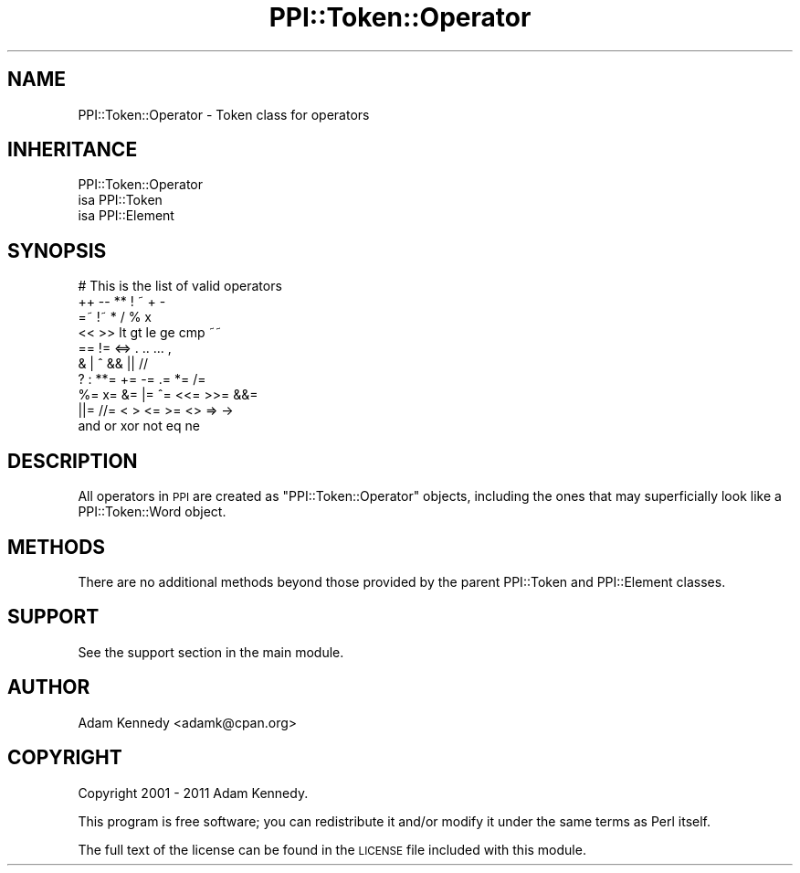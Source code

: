 .\" Automatically generated by Pod::Man 2.22 (Pod::Simple 3.13)
.\"
.\" Standard preamble:
.\" ========================================================================
.de Sp \" Vertical space (when we can't use .PP)
.if t .sp .5v
.if n .sp
..
.de Vb \" Begin verbatim text
.ft CW
.nf
.ne \\$1
..
.de Ve \" End verbatim text
.ft R
.fi
..
.\" Set up some character translations and predefined strings.  \*(-- will
.\" give an unbreakable dash, \*(PI will give pi, \*(L" will give a left
.\" double quote, and \*(R" will give a right double quote.  \*(C+ will
.\" give a nicer C++.  Capital omega is used to do unbreakable dashes and
.\" therefore won't be available.  \*(C` and \*(C' expand to `' in nroff,
.\" nothing in troff, for use with C<>.
.tr \(*W-
.ds C+ C\v'-.1v'\h'-1p'\s-2+\h'-1p'+\s0\v'.1v'\h'-1p'
.ie n \{\
.    ds -- \(*W-
.    ds PI pi
.    if (\n(.H=4u)&(1m=24u) .ds -- \(*W\h'-12u'\(*W\h'-12u'-\" diablo 10 pitch
.    if (\n(.H=4u)&(1m=20u) .ds -- \(*W\h'-12u'\(*W\h'-8u'-\"  diablo 12 pitch
.    ds L" ""
.    ds R" ""
.    ds C` ""
.    ds C' ""
'br\}
.el\{\
.    ds -- \|\(em\|
.    ds PI \(*p
.    ds L" ``
.    ds R" ''
'br\}
.\"
.\" Escape single quotes in literal strings from groff's Unicode transform.
.ie \n(.g .ds Aq \(aq
.el       .ds Aq '
.\"
.\" If the F register is turned on, we'll generate index entries on stderr for
.\" titles (.TH), headers (.SH), subsections (.SS), items (.Ip), and index
.\" entries marked with X<> in POD.  Of course, you'll have to process the
.\" output yourself in some meaningful fashion.
.ie \nF \{\
.    de IX
.    tm Index:\\$1\t\\n%\t"\\$2"
..
.    nr % 0
.    rr F
.\}
.el \{\
.    de IX
..
.\}
.\" ========================================================================
.\"
.IX Title "PPI::Token::Operator 3"
.TH PPI::Token::Operator 3 "2014-11-11" "perl v5.10.1" "User Contributed Perl Documentation"
.\" For nroff, turn off justification.  Always turn off hyphenation; it makes
.\" way too many mistakes in technical documents.
.if n .ad l
.nh
.SH "NAME"
PPI::Token::Operator \- Token class for operators
.SH "INHERITANCE"
.IX Header "INHERITANCE"
.Vb 3
\&  PPI::Token::Operator
\&  isa PPI::Token
\&      isa PPI::Element
.Ve
.SH "SYNOPSIS"
.IX Header "SYNOPSIS"
.Vb 10
\&  # This is the list of valid operators
\&  ++   \-\-   **   !    ~    +    \-
\&  =~   !~   *    /    %    x
\&  <<   >>   lt   gt   le   ge   cmp  ~~
\&  ==   !=   <=>  .    ..   ...  ,
\&  &    |    ^    &&   ||   //
\&  ?    :    **=  +=   \-=   .=   *=   /=
\&  %=   x=   &=   |=   ^=   <<=  >>=  &&=
\&  ||=  //=  <    >    <=   >=   <>   =>   \->
\&  and  or   xor  not  eq   ne
.Ve
.SH "DESCRIPTION"
.IX Header "DESCRIPTION"
All operators in \s-1PPI\s0 are created as \f(CW\*(C`PPI::Token::Operator\*(C'\fR objects,
including the ones that may superficially look like a PPI::Token::Word
object.
.SH "METHODS"
.IX Header "METHODS"
There are no additional methods beyond those provided by the parent
PPI::Token and PPI::Element classes.
.SH "SUPPORT"
.IX Header "SUPPORT"
See the support section in the main module.
.SH "AUTHOR"
.IX Header "AUTHOR"
Adam Kennedy <adamk@cpan.org>
.SH "COPYRIGHT"
.IX Header "COPYRIGHT"
Copyright 2001 \- 2011 Adam Kennedy.
.PP
This program is free software; you can redistribute
it and/or modify it under the same terms as Perl itself.
.PP
The full text of the license can be found in the
\&\s-1LICENSE\s0 file included with this module.
